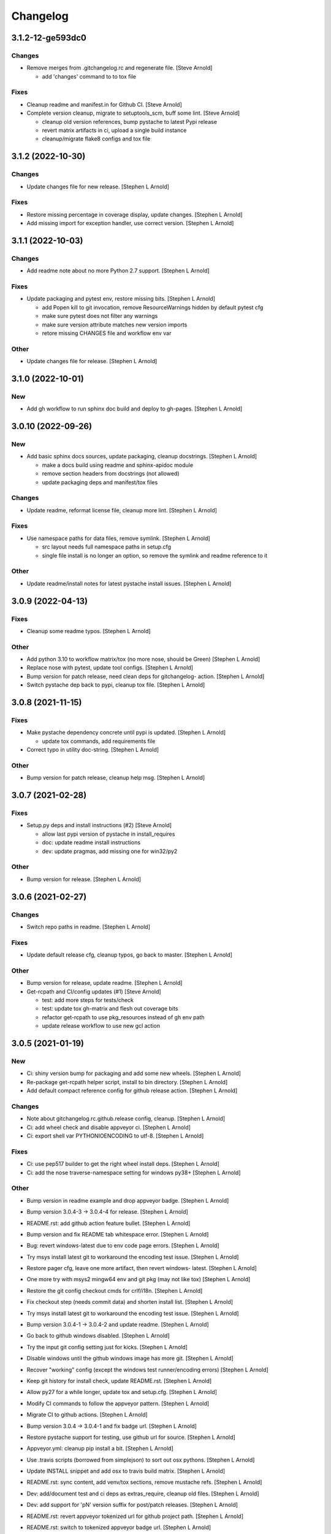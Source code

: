 Changelog
=========


3.1.2-12-ge593dc0
-----------------

Changes
~~~~~~~
- Remove merges from .gitchangelog.rc and regenerate file. [Steve
  Arnold]

  * add 'changes' command to to tox file

Fixes
~~~~~
- Cleanup readme and manifest.in for Github CI. [Steve Arnold]
- Complete version cleanup, migrate to setuptools_scm, buff some lint.
  [Steve Arnold]

  * cleanup old version references, bump pystache to latest Pypi release
  * revert matrix artifacts in ci, upload a single build instance
  * cleanup/migrate flake8 configs and tox file


3.1.2 (2022-10-30)
------------------

Changes
~~~~~~~
- Update changes file for new release. [Stephen L Arnold]

Fixes
~~~~~
- Restore missing percentage in coverage display, update changes.
  [Stephen L Arnold]
- Add missing import for exception handler, use correct version.
  [Stephen L Arnold]


3.1.1 (2022-10-03)
------------------

Changes
~~~~~~~
- Add readme note about no more Python 2.7 support. [Stephen L Arnold]

Fixes
~~~~~
- Update packaging and pytest env, restore missing bits. [Stephen L
  Arnold]

  * add Popen kill to git invocation, remove ResourceWarnings hidden
    by default pytest cfg
  * make sure pytest does not filter any warnings
  * make sure version attribute matches new version imports
  * retore missing CHANGES file and workflow env var

Other
~~~~~
- Update changes file for release. [Stephen L Arnold]


3.1.0 (2022-10-01)
------------------

New
~~~
- Add gh workflow to run sphinx doc build and deploy to gh-pages.
  [Stephen L Arnold]


3.0.10 (2022-09-26)
-------------------

New
~~~
- Add basic sphinx docs sources, update packaging, cleanup docstrings.
  [Stephen L Arnold]

  * make a docs build using readme and sphinx-apidoc module
  * remove section headers from docstrings (not allowed)
  * update packaging deps and manifest/tox files

Changes
~~~~~~~
- Update readme, reformat license file, cleanup more lint. [Stephen L
  Arnold]

Fixes
~~~~~
- Use namespace paths for data files, remove symlink. [Stephen L Arnold]

  * src layout needs full namespace paths in setup.cfg
  * single file install is no longer an option, so remove the symlink
    and readme reference to it

Other
~~~~~
- Update readme/install notes for latest pystache install issues.
  [Stephen L Arnold]


3.0.9 (2022-04-13)
------------------

Fixes
~~~~~
- Cleanup some readme typos. [Stephen L Arnold]

Other
~~~~~
- Add python 3.10 to workflow matrix/tox (no more nose, should be Green)
  [Stephen L Arnold]
- Replace nose with pytest, update tool configs. [Stephen L Arnold]
- Bump version for patch release, need clean deps for gitchangelog-
  action. [Stephen L Arnold]
- Switch pystache dep back to pypi, cleanup tox file. [Stephen L Arnold]


3.0.8 (2021-11-15)
------------------

Fixes
~~~~~
- Make pystache dependency concrete until pypi is updated. [Stephen L
  Arnold]

  * update tox commands, add requirements file
- Correct typo in utility doc-string. [Stephen L Arnold]

Other
~~~~~
- Bump version for patch release, cleanup help msg. [Stephen L Arnold]


3.0.7 (2021-02-28)
------------------

Fixes
~~~~~
- Setup.py deps and install instructions (#2) [Steve Arnold]

  * allow last pypi version of pystache in install_requires
  * doc: update readme install instructions
  * dev: update pragmas, add missing one for win32/py2

Other
~~~~~
- Bump version for release. [Stephen L Arnold]


3.0.6 (2021-02-27)
------------------

Changes
~~~~~~~
- Switch repo paths in readme. [Stephen L Arnold]

Fixes
~~~~~
- Update default release cfg, cleanup typos, go back to master. [Stephen
  L Arnold]

Other
~~~~~
- Bump version for release, update readme. [Stephen L Arnold]
- Get-rcpath and CI/config updates (#1) [Steve Arnold]

  * test: add more steps for tests/check
  * test: update tox gh-matrix and flesh out coverage bits
  * refactor get-rcpath to use pkg_resources instead of gh env path
  * update release workflow to use new gcl action


3.0.5 (2021-01-19)
------------------

New
~~~
- Ci: shiny version bump for packaging and add some new wheels. [Stephen
  L Arnold]
- Re-package get-rcpath helper script, install to bin directory.
  [Stephen L Arnold]
- Add default compact reference config for github release action.
  [Stephen L Arnold]

Changes
~~~~~~~
- Note about gitchangelog.rc.github.release config, cleanup. [Stephen L
  Arnold]
- Ci: add wheel check and disable appveyor ci. [Stephen L Arnold]
- Ci: export shell var PYTHONIOENCODING to utf-8. [Stephen L Arnold]

Fixes
~~~~~
- Ci: use pep517 builder to get the right wheel install deps. [Stephen L
  Arnold]
- Ci: add the nose traverse-namespace setting for windows py38+ [Stephen
  L Arnold]

Other
~~~~~
- Bump version in readme example and drop appveyor badge. [Stephen L
  Arnold]
- Bump version 3.0.4-3 -> 3.0.4-4 for release. [Stephen L Arnold]
- README.rst: add github action feature bullet. [Stephen L Arnold]
- Bump version and fix README tab whitespace error. [Stephen L Arnold]
- Bug: revert windows-latest due to env code page errors. [Stephen L
  Arnold]
- Try msys install latest git to workaround the encoding test issue.
  [Stephen L Arnold]
- Restore pager cfg, leave one more artifact, then revert windows-
  latest. [Stephen L Arnold]
- One more try with msys2 mingw64 env and git pkg (may not like tox)
  [Stephen L Arnold]
- Restore the git config checkout cmds for crlf/i18n. [Stephen L Arnold]
- Fix checkout step (needs commit data) and shorten install list.
  [Stephen L Arnold]
- Try msys install latest git to workaround the encoding test issue.
  [Stephen L Arnold]
- Bump version 3.0.4-1 -> 3.0.4-2 and update readme. [Stephen L Arnold]
- Go back to github windows disabled. [Stephen L Arnold]
- Try the input git config setting just for kicks. [Stephen L Arnold]
- Disable windows until the github windows image has more git. [Stephen
  L Arnold]
- Recover "working" config (except the windows test runner/encoding
  errors) [Stephen L Arnold]
- Keep git history for install check, update README.rst. [Stephen L
  Arnold]
- Allow py27 for a while longer, update tox and setup.cfg. [Stephen L
  Arnold]
- Modify CI commands to follow the appveyor pattern. [Stephen L Arnold]
- Migrate CI to github actions. [Stephen L Arnold]
- Bump version 3.0.4 -> 3.0.4-1 and fix badge url. [Stephen L Arnold]
- Restore pystache support for testing, use github url for source.
  [Stephen L Arnold]
- Appveyor.yml: cleanup pip install a bit. [Stephen L Arnold]
- Use .travis scripts (borrowed from simplejson) to sort out osx
  pythons. [Stephen L Arnold]
- Update INSTALL snippet and add osx to travis build matrix. [Stephen L
  Arnold]
- README.rst: sync content, add venv/tox sections, remove mustache refs.
  [Stephen L Arnold]
- Dev: add/document test and ci deps as extras_require, cleanup old
  files. [Stephen L Arnold]
- Dev: add support for 'pN' version suffix for post/patch releases.
  [Stephen L Arnold]
- README.rst: revert appveyor tokenized url for github project path.
  [Stephen L Arnold]
- README.rst: switch to tokenized appveyor badge url. [Stephen L Arnold]
- README.rst: restore appveyor badge, replace with org in github urls.
  [Stephen L Arnold]
- Appveyor.yml: install test deps with pip since we don't have tox.
  [Stephen L Arnold]
- Appveyor.yml: update install cmds and python version, re-enable.
  [Stephen L Arnold]
- .gitchangelog.rc: remove cruft to fix --debug arg. [Stephen L Arnold]

  * use git describe directly instead of (alredy removed) shell wrapper
- Add a .codeclimate.yml config file. [Stephen L Arnold]
- Clean out pytest, restore upstream nose config and use nosetest.
  [Stephen L Arnold]

  * also restore internal coverage command runner in test/common.py
- Force travis to install system pkg for (optional) runtime dep.
  [Stephen L Arnold]
- Setup.cfg: add missing mako dep and add linting to CI tests. [Stephen
  L Arnold]
- Revert "move version var to module level and read it via attr in
  setup.cfg" [Stephen L Arnold]

  This reverts commit fa496a29ac95e98a564c4fe38ca50e52f0de7383.
- Move version var to module level and read it via attr in setup.cfg.
  [Stephen L Arnold]
- Force setuptools upgrade in travis env. [Stephen L Arnold]
- README.rst: point license badge at pypi so it actually works. [Stephen
  L Arnold]

  * github fails to indentify it as BSD so github badge type fails
  * also switch travis urls to travis-ci.com <sigh>
- README.rst: swap out upstream badges for local ones. [Stephen L
  Arnold]
- Disable old CI and add new baseline travis.org cfg. [Stephen L Arnold]
- Add legacy tox.ini and .gitignore with python stuffs. [Stephen L
  Arnold]
- Setup.cfg: fleash out minimum settings for proper PEP 517 install.
  [Stephen L Arnold]
- Remove last vestiges of mustache support and tests (long stale
  upstream) [Stephen L Arnold]
- Create PEP 517/518 compliant setup.cfg and set last version (3.0.4)
  [Stephen L Arnold]


3.0.4 (2018-03-17)
------------------

Fixes
~~~~~
- Conform to PEP479 as required by python 3.7 (fixes #101) [Valentin
  Lab]


3.0.3 (2017-04-23)
------------------

Fixes
~~~~~
- API cli change not documented about implicit ``HEAD`` removed in
  revision list specifier. (fixes #81) [Valentin Lab]

  In 2.5.1, ``gitchangelog show ^3.0.0`` command would implicitly add a
  ``HEAD`` in the revlist specifiers, effectively being equivalent to
  ``0.0.3..HEAD``.

  This behavior is removed in 3.0.0+ to stick to ``git rev-list REVLIST``
  syntax.  As a consequence, ``gitchangelog ^3.0.0`` won't select any
  revision and thus will cast an error about no commits matching revlist.


3.0.2 (2017-04-21)
------------------

Fixes
~~~~~
- [mustache/markdown] template is now compatible with incremental
  changelog generation patterns. (fixes #80) [Valentin Lab]


3.0.1 (2017-03-17)
------------------

Fixes
~~~~~
- Support of commits with empty message. (fixes #76) [Valentin Lab]


3.0.0 (2017-03-17)
------------------

New
~~~
- Template path can now be specified in ``git config``. (fixes #73)
  [Valentin Lab]
- Added ``FileRegexSubst`` to allow updatable incremental recipe.
  [Valentin Lab]

  With the added function and recipe as an example, you can update a
  current unreleased changelog additionaly to the traditional incremental
  behavior. ``FileRegexSubst`` might prove itself to be more powerfull
  tahn ``FileInsertAtFirstRegexMatch`` if you handle fairly complex regexes.
- Configurable ``publish`` action to allow more automated changelog
  scenarios (fixes #39) [Valentin Lab]

  In particular, projects using incremental changelog generation can now
  fully automate the process by using a ``publish`` action that inserts
  new sections in an existing changelog file.
- ``unreleased_version_label`` can now be computed on the fly. [Valentin
  Lab]

  This can let you rename the first section about non yet tagged commit
  more precisely. For instance by using the commit hash or any git
  property.
- Full tested windows support added. [Valentin Lab]
- Reference config file is not anymore required. (fixes #54) [Valentin
  Lab]
- New ``revs`` config file option allowing dynamically setting target
  rev-list. (fixes #61) [Valentin Lab]

  With this option, incremental changelog become more streamlined. With
  prior behavior, you had to know which was the last version prior to
  calling ``gitchangelog``. Now, calling ``gitchangelog`` alone can generate
  the exact last missing part thanks to this new config option.
- Templates now support direct path to files (fixes #46, fixes #63).
  [Héctor Pablos, Valentin Lab]

  Note that relative paths will be searched from the git toplevel.
- Provide helpers to integrate ``Co-Authored-By`` trailer value. (fixes
  #69) [Valentin Lab]

  You can use now ``commit["authors"]`` in templates to get a list of all
  authors of a commit. See the mako template ``restructuredtext.tpl`` for
  example of usage. Mustache templates gets also their own baked in joined
  list of authors through ``commit["author_names_joined"]``.
- Provide complete access on commit API to templates (fixes #18)
  [Valentin Lab]
- Supports trailer key values support. [Valentin Lab]
- Windows compatibility. [Jean-Baptiste Lab, Laurent LAPORTE, Michele,
  Valentin Lab]

Changes
~~~~~~~
- Use tagger date when tags are annotated instead of commit date. (fixes
  #60) [Valentin Lab]
- Removed the need of the ``show`` positional argument. [Valentin Lab]
- Suppression of the obsolete ``gitchangelog init`` command. [Valentin
  Lab]

Fixes
~~~~~
- Support closed or closing pipes on gitchangelog's stdout gracefully.
  [Valentin Lab]

  Python would output some angry comments for instance when using::

       gitchangelog | head

  Now it is much more graceful and will let the process finish earlier
  without complaining.
- Revlist would not work as expected on windows. [Valentin Lab]

  Windows does not support single quotes in command line as linux
  does. Fortunately there is no requirements on singles quotes so they
  were removed everywhere, ensuring a better windows compatibility.
- Using revlists could display unwanted commits or no commits. [Valentin
  Lab]

  This was happening when specifying revisions that didn't match
  commits tagged by tags matching the ``tag_filter_regexp``.
- Ability to specify rev-lists for partial changelogs creation was not
  working on windows. [Valentin Lab]
- Encoding issues prevented log to be outputed on specific windows
  versions. [Valentin Lab]
- Fixed encoding issue when reading UTF-8 git logs with a different
  default locale. [Valentin Lab]

  Windows platform were more likely to get hit by this bug as their
  default code page is not ``utf-8``. It was fixed by using an explicit
  encoding when reading git logs. The default value for this encoding
  can now be set in the ``gitchangelog``'s config file, per-repository.
  Although, this option should be only set in pathological configuration
  as the default behavior is to use ``git config i18n.logOutputEncoding``
  when set, or if not set, ``utf-8``, which is the default log encoding
  of git.


2.5.1 (2015-11-11)
------------------

Fixes
~~~~~
- Reference config is used for defaults. [Tuukka Mustonen]
- Error message when called in non-git directories was not correctly
  displayed on python 3. [Valentin Lab]
- ``--debug`` argument would generate command line arguments parsing
  errors on python 2.7.  (fixes #66) [Valentin Lab]


2.5.0 (2016-10-16)
------------------

New
~~~
- Hide unexpected traceback per default and allow them to be displayed
  if wanted. [Valentin Lab]
- New lines fixes in current default ReST format (fixes #62) [Stavros
  Korokithakis]

  These were modified:

  - no new line between list element, except when there's some
    body message to display, then use only one new line at the
    beginning of the body to issues with possible lists in body.
  - one new line before section titles.
  - two new lines before versions titles.

Fixes
~~~~~
- Output warning on stderr in some weird cases (fixes #52) [Valentin
  Lab]

  If no tag are found in the repository, or no tag matches the filter
  regex, or if all commits are ignored... this will lead to disturbing but
  legit outputs from ``gitchangelog``. So as to help diagnose what is
  going on, additional warnings are then printed when edge cases are
  encountered.
- [mustache/restructuredtext] avoid HTML-escaping content of variables
  (fixes #64) [Mark Milstein]


2.4.0 (2015-11-10)
------------------

New
~~~
- Add optional positional argument ``REVLIST`` to allow incremental
  changelog output (fixes #26) [Valentin Lab]

  See use cases documentations for more information.


2.3.0 (2015-09-25)
------------------

Fixes
~~~~~
- Nasty hidden bug that would break python3 (fixes #27) [Valentin Lab]

  Actually this bug was revealed by python3 random hashes (thanks to
  @rschoon for the hint) and could be reproduced on python2.7 with ``-R``
  mode.

  The ``git show`` command actually will behave differently if given a tag
  reference and print random unexpected information before using the
  format string. This would prefix a lot of mess to the first field being
  asked in the format string.

  And this first field is dependent on the internal order of a dict, and
  this order is not important as such, and so nothing was done on this
  part.

  On python2.7, somehow, it would always be the same order that revealed
  to have no consequence (probably one of the rare field not used in
  current changelogs).

  Python3 or Python2.7 -R would shuffle this order and then trigger the
  error whenever this prefix would be appended to actually important
  fields that went into some further processing (as casted to int for
  the timestamp for instance).


2.2.1 (2015-06-09)
------------------

Fixes
~~~~~
- Fix: doc: ``ìnclude_merge`` options was wrongly typed in sample config
  files (reported by @tuukkamustonen, fixed #29). [Valentin Lab]
- Updated doc to reflec that there are no support of windows for now.
  (fixes #28) [Valentin Lab]

  Actually windows will fail on ``subprocess`` call. (see #28)
- Remove commit's meta-information footer from changelog output. (fixes
  #25) [Valentin Lab]

  Some various tools (thinking of Gerrit) might leave some
  meta-information in the footer of your commit message's body that you do
  not want to be repeated in your changelog. So all values in the footer
  are removed (This concerns ``Change-Id``, ``Acked-by``, ``CC``,
  ``Signed-off-by``, ``Bug`` ... and any other value).


2.2.0 (2015-01-27)
------------------

New
~~~
- Provide support for older config file format. [Valentin Lab]
- Added 'octobercms-plugin' mako template. (fixes #16) [Valentin Lab]
- Added ``body_process`` and ``subject_process`` options. (fixes #22)
  [Valentin Lab]

  These options superseeds ``replace_regexps`` and ``body_split_regexp``
  as they provide a full control over text transformation of the subject
  or the body of the commit before they get included in the changelog.
- Added ``include_merge`` option to filter out merge commit. [Casey
  Duquette]

Changes
~~~~~~~
- Produce a more linear commit history (fixes #14) [Casey Duquette]

  Instead of retrieving the git log ordered by date, retrieve the log as
  a difference between tags to produce a more accurate view of changes
  between releases.

  For instance, imagine this git graph::

    * 6c0fd62 (HEAD, tag: sprint-6, origin/smoke, smoke, develop)
    *   5292a28 Merge back to develop
    |\
    | * 6612fce (tag: sprint-5.1, origin/master, origin/HEAD, master) super important hotfix
    * | 7d6286f more development work
    * | 8c1e3d6 continued development work
    * | fa3d4bd development work
    |/
    * ec1a19c (tag: sprint-5)

  Previously, commits ``fa3d4bd``, ``8c1e3d6``, ``7d6286f`` that
  occurred on the develop branch before the hotfix that led to tagging
  ``sprint-5.1``, were captured in the changelog under release
  ``sprint-5.1`` because of the order of the commits. But it is obvious
  that these commits were not included in a release until
  ``sprint-6``. The new method of calculating the changelog will capture
  this and reflect it properly, assigning those changes to ``sprint-6``.

Fixes
~~~~~
- Last commit was omitted (fixes #23). [Valentin Lab]
- Bogus messages when template didn't exist. [Valentin Lab]

  Refactored out the common code and corrected the bad error message.
- Removed hypothetical memory exhaust while parsing ``git log``.
  [Valentin Lab]

  Parse stdout as it's produced by git log by chunks.


2.1.2 (2014-04-25)
------------------

Fixes
~~~~~
- Fail with error message when config path exists but is not a file.
  (fixes #11) [Casey Duquette]

  For example, the config file could be a directory.


2.1.1 (2014-04-15)
------------------

Fixes
~~~~~
- Removed exception if you had file which name that matched a tag's
  name. (fixes #9) [Valentin Lab]


2.1.0 (2014-03-25)
------------------

New
~~~
- Python3 compatibility. [Valentin Lab]
- Much greater performance on big repository by issuing only one shell
  command for all the commits. (fixes #7) [Valentin Lab]
- Add ``init`` argument to create a full ``.gitchangelog.rc`` in current
  git repository. [Valentin Lab]
- Remove optional first argument that could specify the target git
  repository to consider. [Valentin Lab]

  This is to remove duplicate way to do things. ``gitchangelog`` should be run
  from within a git repository.

  Any usage of ``gitchangelog MYREPO`` can be written ``(cd MYREPO;
  gitchangelog)``.
- Use a standard formatting configuration by default. [Valentin Lab]

  A default `standard` way of formatting is used if you don't provide
  any configuration file. Additionaly, any option you define in your
  configuration file will be added "on-top" of the default configuration
  values. This can reduce config file size or even remove the need of
  one if you follow the standard.

  And, thus, you can tweak the standard for your needs by providing only partial
  configuration file. See tests for examples.
- Remove user or system wide configuration file lookup. [Valentin Lab]

  This follows reflexion that you build a changelog for a repository and
  that the rules to make the changelog should definitively be explicit and
  thus belongs to the repository itself.

  Not a justification, but removing user and system wide configuration files
  also greatly simplifies testability.

Fixes
~~~~~
- Encoding issues with non-ascii chars. [Valentin Lab]
- Avoid using pipes for windows compatibility and be more performant by
  avoiding to unroll full log to get the last commit. [Valentin Lab]
- Better support of exotic features of git config file format. (fixes
  #4) [Valentin Lab]

  git config file format allows ambiguous keys:

      [a "b.c"]
          d = foo
      [a.b "c"]
          e = foo
      [a.b.c]
          f = foo

  Are all valid. So code was simplified to use directly ``git config``.
  This simplification will deal also with cases where section could be
  attributed values:

      [a "b"]
          c = foo
      [a]
          b = foo

  By avoiding to parse the entire content of the file, and relying on
  ``git config`` implementation we ensure to remain compatible and not
  re-implement the parsing of this file format.
- Gitchangelog shouldn't fail if it fails to parse your git config.
  [Michael Hahn]


2.0.0 (2013-08-20)
------------------

New
~~~
- Added a ``mako`` output engine with standard ReSTructured text format
  for reference. [Valentin Lab]
- Added some information on path lookup scheme to find
  ``gitchangelog.rc`` configuration file. [Valentin Lab]
- Added templating system and examples with ``mustache`` template
  support for restructured text and markdown output format. [David
  Loureiro]

Changes
~~~~~~~
- Removed ``pkg`` and ``dev`` commits from default sample changelog
  output. [Valentin Lab]

Fixes
~~~~~
- Some error message weren't written on stderr. [Valentin Lab]


1.1.0 (2012-05-03)
------------------

New
~~~
- New config file lookup scheme which adds a new possible default
  location ``.gitchangelog.rc`` in the root of the git repository.
  [Valentin Lab]
- Added a new section to get a direct visual of ``gitchangelog`` output.
  Reworded some sentences and did some other minor additions. [Valentin
  Lab]

Changes
~~~~~~~
- Removed old ``gitchangelog.rc.sample`` in favor of the new documented
  one. [Valentin Lab]

Fixes
~~~~~
- The sample file was not coherent with the doc, and is now accepting
  'test' and 'doc' audience. [Valentin Lab]


1.0.2 (2012-05-02)
------------------

New
~~~
- Added a new sample file heavily documented. [Valentin Lab]

Fixes
~~~~~
- ``ignore_regexps`` where bogus and would match only from the beginning
  of the line. [Valentin Lab]
- Display author date rather than commit date. [Valentin Lab]


0.1.2 (2011-06-29)
------------------

New
~~~
- Added ``body_split_regexp`` option to attempts to format correctly
  body of commit. [Valentin Lab]
- Use a list of tuple instead of a dict for ``section_regexps`` to be
  able to manage order between section on find match. [Valentin Lab]

Fixes
~~~~~
- ``git`` in later versions seems to fail on ``git config <key>`` with
  errlvl 255, that was not supported. [Valentin Lab]
- Removed Traceback when there were no tags at all in the current git
  repository. [Valentin Lab]


0.1.1 (2011-06-29)
------------------

New
~~~
- Added section classifiers (ie: New, Change, Bugs) and updated the
  sample rc file. [Valentin Lab]
- Added a succint ``--help`` support. [Valentin Lab]


